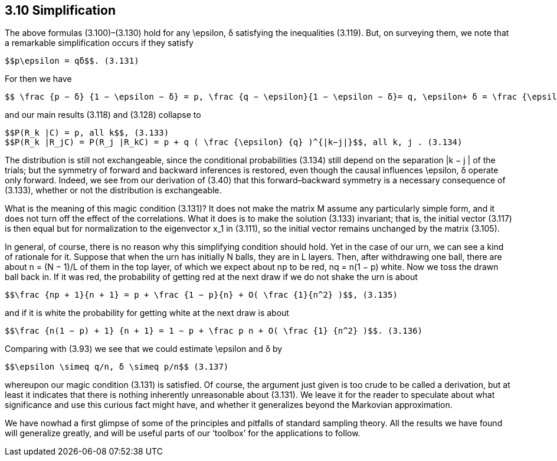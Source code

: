 == 3.10 Simplification

The above formulas (3.100)–(3.130) hold for any $$\epsilon$$, δ satisfying the inequalities (3.119).
But, on surveying them, we note that a remarkable simplification occurs if they satisfy

 $$p\epsilon = qδ$$. (3.131)

For then we have

 $$ \frac {p − δ} {1 − \epsilon − δ} = p, \frac {q − \epsilon}{1 − \epsilon − δ}= q, \epsilon+ δ = \frac {\epsilon} {q}$$ , (3.132)

and our main results (3.118) and (3.128) collapse to

 $$P(R_k |C) = p, all k$$, (3.133)
 $$P(R_k |R_jC) = P(R_j |R_kC) = p + q ( \frac {\epsilon} {q} )^{|k−j|}$$, all k, j . (3.134)

The distribution is still not exchangeable, since the conditional probabilities (3.134) still
depend on the separation |k − j | of the trials; but the symmetry of forward and backward
inferences is restored, even though the causal influences $$\epsilon$$, δ operate only forward. Indeed,
we see from our derivation of (3.40) that this forward–backward symmetry is a necessary
consequence of (3.133), whether or not the distribution is exchangeable.

What is the meaning of this magic condition (3.131)? It does not make the matrix M
assume any particularly simple form, and it does not turn off the effect of the correlations.
What it does is to make the solution (3.133) invariant; that is, the initial vector (3.117)
is then equal but for normalization to the eigenvector $$x_1$$ in (3.111), so the initial vector
remains unchanged by the matrix (3.105).

In general, of course, there is no reason why this simplifying condition should hold.
Yet in the case of our urn, we can see a kind of rationale for it. Suppose that when the
urn has initially N balls, they are in L layers. Then, after withdrawing one ball, there are
about n = (N − 1)/L of them in the top layer, of which we expect about np to be red,
nq = n(1 − p) white. Now we toss the drawn ball back in. If it was red, the probability of
getting red at the next draw if we do not shake the urn is about

 $$\frac {np + 1}{n + 1} = p + \frac {1 − p}{n} + O( \frac {1}{n^2} )$$, (3.135)

and if it is white the probability for getting white at the next draw is about

 $$\frac {n(1 − p) + 1} {n + 1} = 1 − p + \frac p n + O( \frac {1} {n^2} )$$. (3.136)

Comparing with (3.93) we see that we could estimate $$\epsilon$$ and δ by

 $$\epsilon \simeq q/n, δ \simeq p/n$$ (3.137)

whereupon our magic condition (3.131) is satisfied. Of course, the argument just given is
too crude to be called a derivation, but at least it indicates that there is nothing inherently
unreasonable about (3.131). We leave it for the reader to speculate about what significance
and use this curious fact might have, and whether it generalizes beyond the Markovian
approximation.

We have nowhad a first glimpse of some of the principles and pitfalls of standard sampling
theory. All the results we have found will generalize greatly, and will be useful parts of our
‘toolbox’ for the applications to follow.
